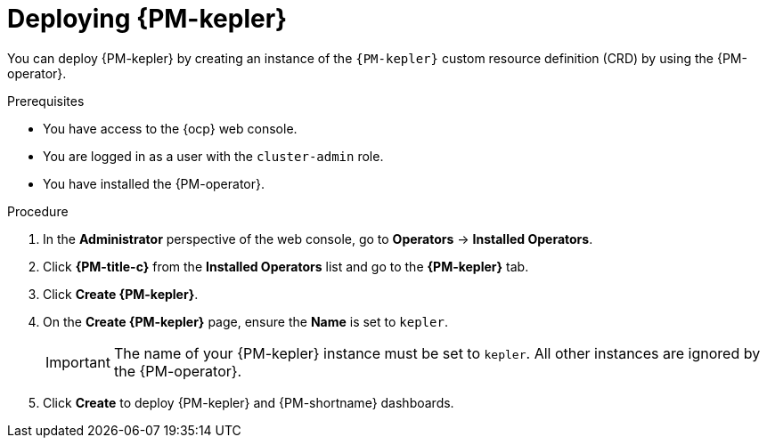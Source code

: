 // Module included in the following assemblies:

// * power_monitoring/installing-power-monitoring.adoc

:_mod-docs-content-type: PROCEDURE
[id="power-monitoring-deploying-kepler_{context}"]
= Deploying {PM-kepler}

You can deploy {PM-kepler} by creating an instance of the `{PM-kepler}` custom resource definition (CRD) by using the {PM-operator}. 

.Prerequisites
* You have access to the {ocp} web console.
* You are logged in as a user with the `cluster-admin` role.
* You have installed the {PM-operator}.

.Procedure

. In the *Administrator* perspective of the web console, go to *Operators* -> *Installed Operators*.

. Click *{PM-title-c}* from the *Installed Operators* list and go to the *{PM-kepler}* tab.

. Click *Create {PM-kepler}*.

. On the *Create {PM-kepler}* page, ensure the *Name* is set to `kepler`.
+
[IMPORTANT]
====
The name of your {PM-kepler} instance must be set to `kepler`. All other instances are ignored by the {PM-operator}.
====

. Click *Create* to deploy {PM-kepler} and {PM-shortname} dashboards.
